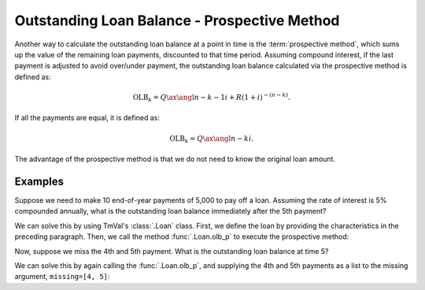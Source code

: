 ==============================================
Outstanding Loan Balance - Prospective Method
==============================================

Another way to calculate the outstanding loan balance at a point in time is the :term:`prospective method`, which sums up the value of the remaining loan payments, discounted to that time period. Assuming compound interest, if the last payment is adjusted to avoid over/under payment, the outstanding loan balance calculated via the prospective method is defined as:

.. math::

   \text{OLB}_k = Q\ax{\angl{n-k-1} i} + R(1 + i)^{-(n-k)}.

If all the payments are equal, it is defined as:

.. math::

   \text{OLB}_k = Q\ax{\angl{n-k} i}.

The advantage of the prospective method is that we do not need to know the original loan amount.

Examples
==========

Suppose we need to make 10 end-of-year payments of 5,000 to pay off a loan. Assuming the rate of interest is 5% compounded annually, what is the outstanding loan balance immediately after the 5th payment?

We can solve this by using TmVal's :class:`.Loan` class. First, we define the loan by providing the characteristics in the preceding paragraph. Then, we call the method :func:`.Loan.olb_p` to execute the prospective method:

.. ipython:: python

   from tmval import Loan, Rate

   my_loan = Loan(
      pmt=5000,
      gr=Rate(.05),
      period=1,
      term=10
   )

   print(my_loan.olb_p(t=5))

Now, suppose we miss the 4th and 5th payment. What is the outstanding loan balance at time 5?

We can solve this by again calling the :func:`.Loan.olb_p`, and supplying the 4th and 5th payments as a list to the missing argument, ``missing=[4, 5]``:

.. ipython:: python

   print(my_loan.olb_p(t=5, missed=[4, 5]))